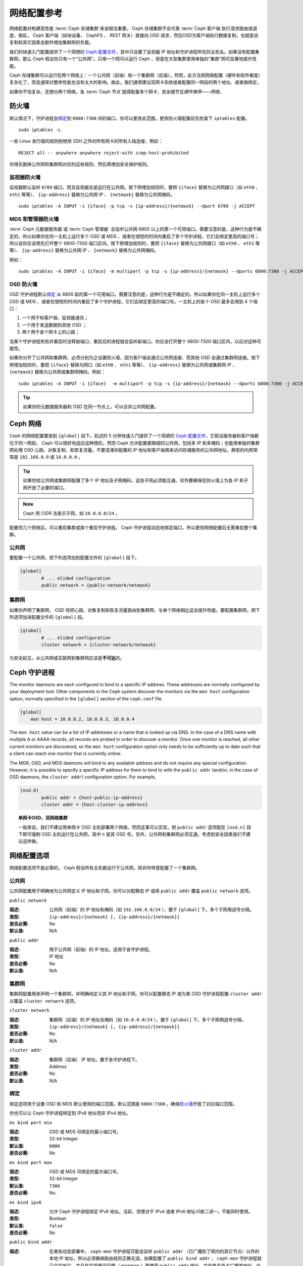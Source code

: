.. Network Configuration Reference

==============
 网络配置参考
==============

网络配置对构建高性能 :term:`Ceph 存储集群`\ 来说相当重要。
Ceph 存储集群不会代表 :term:`Ceph 客户端`\ 执行请求路由或调度，\
相反， Ceph 客户端（如块设备、 CephFS 、 REST 网关）直接向 OSD
请求，然后OSD为客户端执行数据复制，也就是说复制和其它因素会额\
外增加集群网的负载。

我们的快速入门配置提供了一个简陋的 `Ceph 配置文件`_\ ，其中\
只设置了监视器 IP 地址和守护进程所在的主机名。如果没有配置\
集群网，那么 Ceph 假设你只有一个“公共网”。只用一个网可以运行
Ceph ，但是在大型集群里用单独的“集群”网可显著地提升性能。

Ceph 存储集群可以运行在两个网络上：一个公共网（前端）和一个\
集群网（后端）。然而，此方法把网络配置（硬件和软件都是）复杂化\
了，而且通常对整体性能也没有太大的影响。故此，我们通常建议\
双网卡系统或者配置同一网段的两个地址、或者做绑定。

如果你不怕复杂，还想分两个网络，各 :term:`Ceph 节点`\ 就得配备\
多个网卡，其余细节见\ `硬件推荐——网络`\ 。


.. ditaa::

                               +-------------+
                               | Ceph Client |
                               +----*--*-----+
                                    |  ^
                            Request |  : Response
                                    v  |
 /----------------------------------*--*-------------------------------------\
 |                              Public Network                               |
 \---*--*------------*--*-------------*--*------------*--*------------*--*---/
     ^  ^            ^  ^             ^  ^            ^  ^            ^  ^
     |  |            |  |             |  |            |  |            |  |
     |  :            |  :             |  :            |  :            |  :
     v  v            v  v             v  v            v  v            v  v
 +---*--*---+    +---*--*---+     +---*--*---+    +---*--*---+    +---*--*---+
 | Ceph MON |    | Ceph MDS |     | Ceph OSD |    | Ceph OSD |    | Ceph OSD |
 +----------+    +----------+     +---*--*---+    +---*--*---+    +---*--*---+
                                      ^  ^            ^  ^            ^  ^
     The cluster network relieves     |  |            |  |            |  |
     OSD replication and heartbeat    |  :            |  :            |  :
     traffic from the public network. v  v            v  v            v  v
 /------------------------------------*--*------------*--*------------*--*---\
 |   cCCC                      Cluster Network                               |
 \---------------------------------------------------------------------------/


.. IP Tables

防火墙
======

默认情况下，守护进程会\ `绑定`_\ 到 ``6800:7300`` 间的端口，\
你可以更改此范围。更改防火墙配置前先检查下 ``iptables`` 配置。 ::

	sudo iptables -L

一些 Linux 发行版的规则拒绝除 SSH 之外的所有网卡的所有入栈\
连接，例如： ::

	REJECT all -- anywhere anywhere reject-with icmp-host-prohibited

你得先删掉公共网和集群网对应的这些规则，然后再增加安全保护规则。


.. Monitor IP Tables

监视器防火墙
------------

监视器默认监听 ``6789`` 端口，而且监视器总是运行在公共网。按\
下例增加规则时，要把 ``{iface}`` 替换为公共网接口（如
``eth0`` 、 ``eth1`` 等等）、 ``{ip-address}`` 替换为公共网
IP 、 ``{netmask}`` 替换为公共网掩码。 ::

   sudo iptables -A INPUT -i {iface} -p tcp -s {ip-address}/{netmask} --dport 6789 -j ACCEPT


.. MDS and Manager IP Tables

MDS 和管理器防火墙
------------------

:term:`Ceph 元数据服务器`\ 或 :term:`Ceph 管理器`\  会监听\
公共网 6800 以上的第一个可用端口。需要注意的是，这种行为是\
不确定的，所以如果你在同一主机上运行多个 OSD 或 MDS 、或者\
在很短的时间内重启了多个守护进程，它们会绑定更高的端口号；\
所以说你应该预先打开整个 6800-7300 端口区间。按下例增加规则\
时，要把 ``{iface}`` 替换为公共网接口（如 ``eth0`` 、 ``eth1``
等等）、 ``{ip-address}`` 替换为公共网 IP 、 ``{netmask}``
替换为公共网掩码。

例如： ::

	sudo iptables -A INPUT -i {iface} -m multiport -p tcp -s {ip-address}/{netmask} --dports 6800:7300 -j ACCEPT


.. OSD IP Tables

OSD 防火墙
----------

OSD 守护进程默认\ `绑定`_ 从 6800 起的第一个可用端口，需要注意\
的是，这种行为是不确定的，所以如果你在同一主机上运行多个 OSD
或 MDS 、或者在很短的时间内重启了多个守护进程，它们会绑定更高\
的端口号。一主机上的各个 OSD 最多会用到 4 个端口：

#. 一个用于和客户端、监视器通讯；
#. 一个用于发送数据到其他 OSD ；
#. 两个用于各个网卡上的心跳；

.. ditaa::

              /---------------\
              |      OSD      |
              |           +---+----------------+-----------+
              |           | Clients & Monitors | Heartbeat |
              |           +---+----------------+-----------+
              |               |
              |           +---+----------------+-----------+
              |           | Data Replication   | Heartbeat |
              |           +---+----------------+-----------+
              | cCCC          |
              \---------------/

当某个守护进程失败并重启时没释放端口，重启后的进程就会监听\
新端口。你应该打开整个 6800-7300 端口区间，以应对这种可能性。

如果你分开了公共网和集群网，必须分别为之设置防火墙，因为客户端\
会通过公共网连接、而其他 OSD 会通过集群网连接。按下例增加规则\
时，要把 ``{iface}`` 替换为网口（如 ``eth0`` 、 ``eth1``
等等）、 ``{ip-address}`` 替换为公共网或集群网 IP 、
``{netmask}`` 替换为公共网或集群网掩码。例如： ::

	sudo iptables -A INPUT -i {iface}  -m multiport -p tcp -s {ip-address}/{netmask} --dports 6800:7300 -j ACCEPT

.. tip:: 如果你的元数据服务器和 OSD 在同一节点上，可以合并\
   公共网配置。


.. Ceph Networks

Ceph 网络
=========

Ceph 的网络配置要放到 ``[global]`` 段下。前述的 5 分钟快速入门\
提供了一个简陋的 `Ceph 配置文件`_\ ，它假设服务器和客户端\
都位于同一网段， Ceph 可以很好地适应这种情形。然而 Ceph 允许\
配置更精细的公共网，包括多 IP 和多掩码；也能用单独的集群网处理
OSD 心跳、对象复制、和恢复流量。不要混淆你配置的 IP 地址和\
客户端用来访问存储服务的公共网地址。典型的内网常常是
``192.168.0.0`` 或 ``10.0.0.0`` 。

.. tip:: 如果你给公共网或集群网配置了多个 IP 地址及子网掩码，\
   这些子网必须能互通。另外要确保在防火墙上为各 IP 和子网\
   开放了必要的端口。

.. note:: Ceph 用 CIDR 法表示子网，如 ``10.0.0.0/24`` 。

配置完几个网络后，可以重启集群或挨个重启守护进程。
Ceph 守护进程动态地绑定端口，所以更改网络配置后无需重启整个\
集群。


.. Public Network

公共网
------

要配置一个公共网，把下列选项加到配置文件的 ``[global]`` 段下。

.. code-block:: ini

	[global]
		# ... elided configuration
		public network = {public-network/netmask}


.. Cluster Network

集群网
------

如果你声明了集群网， OSD 将把心跳、对象复制和恢复流量路由到\
集群网，与单个网络相比这会提升性能。要配置集群网，把下列选项\
加进配置文件的 ``[global]`` 段。

.. code-block:: ini

	[global]
		# ... elided configuration
		cluster network = {cluster-network/netmask}

为安全起见，从公共网或互联网到集群网应该是\ **不可达**\ 的。


.. Ceph Daemons

Ceph 守护进程
=============

The monitor daemons are each configured to bind to a specific IP address.  These addresses are normally configured by your deployment tool.  Other components in the Ceph system discover the monitors via the ``mon host`` configuration option, normally specified in the ``[global]`` section of the ``ceph.conf`` file.

.. code-block:: ini

     [global]
         mon host = 10.0.0.2, 10.0.0.3, 10.0.0.4

The ``mon host`` value can be a list of IP addresses or a name that is
looked up via DNS.  In the case of a DNS name with multiple A or AAAA
records, all records are probed in order to discover a monitor.  Once
one monitor is reached, all other current monitors are discovered, so
the ``mon host`` configuration option only needs to be sufficiently up
to date such that a client can reach one monitor that is currently online.

The MGR, OSD, and MDS daemons will bind to any available address and
do not require any special configuration.  However, it is possible to
specify a specific IP address for them to bind to with the ``public
addr`` (and/or, in the case of OSD daemons, the ``cluster addr``)
configuration option.  For example,

.. code-block:: ini

	[osd.0]
		public addr = {host-public-ip-address}
		cluster addr = {host-cluster-ip-address}

.. topic:: 单网卡OSD、双网络集群

   一般来说，我们不建议用单网卡 OSD 主机部署两个网络。然而这事\
   可以实现，把 ``public addr`` 选项配在 ``[osd.n]`` 段下即可\
   强制 OSD 主机运行在公共网，其中 ``n`` 是其 OSD 号。另外，\
   公共网和集群网必须互通，考虑到安全因素我们不建议这样做。


.. Network Config Settings

网络配置选项
============

网络配置选项不是必需的， Ceph 假设所有主机都运行于公共网，除非\
你特意配置了一个集群网。


.. Public Network

公共网
------

公共网配置用于明确地为公共网定义 IP 地址和子网。你可以分配\
静态 IP 或用 ``public addr`` 覆盖 ``public network`` 选项。


``public network``

:描述: 公共网（前端）的 IP 地址和掩码（如 ``192.168.0.0/24``
       ），置于 ``[global]`` 下。多个子网用逗号分隔。
:类型: ``{ip-address}/{netmask} [, {ip-address}/{netmask}]``
:是否必需: No
:默认值: N/A


``public addr``

:描述: 用于公共网（前端）的 IP 地址。适用于各守护进程。
:类型: IP 地址
:是否必需: No
:默认值: N/A



.. Cluster Network

集群网
------

集群网配置用来声明一个集群网，并明确地定义其 IP 地址和子网。\
你可以配置静态 IP 或为某 OSD 守护进程配置 ``cluster addr`` 以\
覆盖 ``cluster network`` 选项。


``cluster network``

:描述: 集群网（后端）的 IP 地址及掩码（如 ``10.0.0.0/24`` ），\
       置于 ``[global]`` 下。多个子网用逗号分隔。
:类型: ``{ip-address}/{netmask} [, {ip-address}/{netmask}]``
:是否必需: No
:默认值: N/A


``cluster addr``

:描述: 集群网（后端） IP 地址。置于各守护进程下。
:类型: Address
:是否必需: No
:默认值: N/A


.. Bind

绑定
----

绑定选项用于设置 OSD 和 MDS 默认使用的端口范围，默认范围是
``6800:7300`` 。确保\ `防火墙`_\ 开放了对应端口范围。

你也可以让 Ceph 守护进程绑定到 IPv6 地址而非 IPv4 地址。


``ms bind port min``

:描述: OSD 或 MDS 可绑定的最小端口号。
:类型: 32-bit Integer
:默认值: ``6800``
:是否必需: No


``ms bind port max``

:描述: OSD 或 MDS 可绑定的最大端口号。
:类型: 32-bit Integer
:默认值: ``7300``
:是否必需: No.


``ms bind ipv6``

:描述: 允许 Ceph 守护进程绑定 IPv6 地址。当前，信使对于 IPv4 \
       或者 IPv6 地址\ *只能二选一*\ ，不能同时使用。
:类型: Boolean
:默认值: ``false``
:是否必需: No


``public bind addr``

:描述: 在某些动态部署中， ``ceph-mon`` 守护进程可能会监听
       ``public addr`` （已广播到了网内的其它节点）以外的本地
       IP 地址，所以必须确保路由规则正确无误。如果配置了
       ``public bind addr`` ， ``ceph-mon`` 守护进程就只会监听\
       它，并且在监视器运行图（ monmap ）里使用 ``public addr``
       地址、并向其余节点广播其地址。此行为仅限于监视器\
       守护进程。
:类型: IP 地址
:是否必需: No
:默认值: N/A


TCP
---

Ceph 默认禁用 TCP 缓冲。


``ms tcp nodelay``

:描述: Ceph 用 ``ms tcp nodelay`` 使系统尽快（不缓冲）发送每个\
       请求。禁用 `Nagle 算法`_\ 可增加吞吐量，但会引进延时。\
       如果你遇到大量小包，可以禁用 ``ms tcp nodelay`` 试试。
:类型: Boolean
:是否必需: No
:默认值: ``true``


``ms tcp rcvbuf``

:描述: 网络套接字接收缓冲尺寸，默认禁用。
:类型: 32-bit Integer
:是否必需: No
:默认值: ``0``


``ms tcp read timeout``

:描述: 如果一客户端或守护进程发送请求到另一个 Ceph 守护进程，\
       且没有断开不再使用的连接，在 ``ms tcp read timeout``
       指定的秒数之后它将被标记为空闲。
:类型: Unsigned 64-bit Integer
:是否必需: No
:默认值: ``900`` 15 minutes.



.. _伸缩性和高可用性: ../../../architecture#scalability-and-high-availability
.. _硬件推荐——网络: ../../../start/hardware-recommendations#networks
.. _Ceph 配置文件: ../../../start/quick-ceph-deploy/#create-a-cluster
.. _硬件推荐: ../../../start/hardware-recommendations
.. _监视器与 OSD 的交互: ../mon-osd-interaction
.. _消息签名: ../auth-config-ref#signatures
.. _CIDR: https://en.wikipedia.org/wiki/Classless_Inter-Domain_Routing
.. _Nagle 算法: https://en.wikipedia.org/wiki/Nagle's_algorithm
